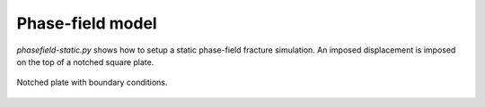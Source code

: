 Phase-field model
'''''''''''''''''

`phasefield-static.py` shows how to setup a static phase-field fracture simulation. An imposed displacement is imposed on the top of a notched square plate.

.. figure:: examples/python/phase_field_model/images/phasefield-static-geo.svg
            :align: center
            :width: 50%

            Notched plate with boundary conditions.
